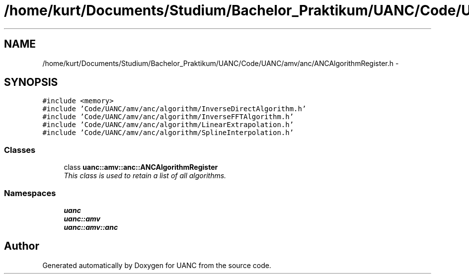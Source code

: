 .TH "/home/kurt/Documents/Studium/Bachelor_Praktikum/UANC/Code/UANC/amv/anc/ANCAlgorithmRegister.h" 3 "Fri Mar 24 2017" "Version 0.1" "UANC" \" -*- nroff -*-
.ad l
.nh
.SH NAME
/home/kurt/Documents/Studium/Bachelor_Praktikum/UANC/Code/UANC/amv/anc/ANCAlgorithmRegister.h \- 
.SH SYNOPSIS
.br
.PP
\fC#include <memory>\fP
.br
\fC#include 'Code/UANC/amv/anc/algorithm/InverseDirectAlgorithm\&.h'\fP
.br
\fC#include 'Code/UANC/amv/anc/algorithm/InverseFFTAlgorithm\&.h'\fP
.br
\fC#include 'Code/UANC/amv/anc/algorithm/LinearExtrapolation\&.h'\fP
.br
\fC#include 'Code/UANC/amv/anc/algorithm/SplineInterpolation\&.h'\fP
.br

.SS "Classes"

.in +1c
.ti -1c
.RI "class \fBuanc::amv::anc::ANCAlgorithmRegister\fP"
.br
.RI "\fIThis class is used to retain a list of all algorithms\&. \fP"
.in -1c
.SS "Namespaces"

.in +1c
.ti -1c
.RI " \fBuanc\fP"
.br
.ti -1c
.RI " \fBuanc::amv\fP"
.br
.ti -1c
.RI " \fBuanc::amv::anc\fP"
.br
.in -1c
.SH "Author"
.PP 
Generated automatically by Doxygen for UANC from the source code\&.
